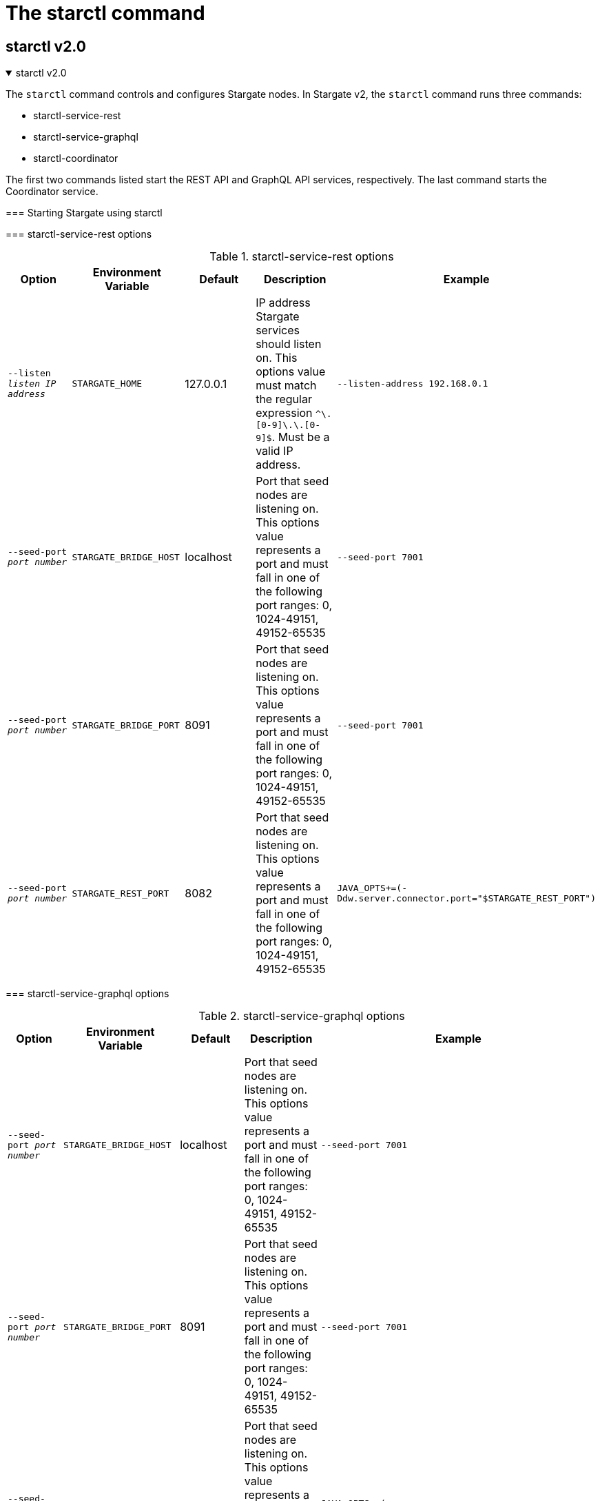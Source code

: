 = The starctl command
:page-tag: stargate,dev,develop

== starctl v2.0

.starctl v2.0
[%collapsible%open,asciidoc]
=====
The `starctl` command controls and configures Stargate nodes.
In Stargate v2, the `starctl` command runs three commands:

* starctl-service-rest
* starctl-service-graphql
* starctl-coordinator

The first two commands listed start the REST API and GraphQL API services, respectively.
The last command starts the Coordinator service.

=== Starting Stargate using starctl

// [source, shell, subs="attributes+"]
// ----
// starctl --cluster-name stargate \
//   --cluster-seed 127.0.0.1 \
//   --cluster-version 3.11 \
//   --listen 127.0.0.2 \
//   --simple-snitch
// ----

// [CAUTION]
// ====
// When Stargate is launched on a host as shown above, it will connect only to Cassandra clusters accessible on the host's network. 
// // LLP 08.26.2022 Change the xref in the next line to match the V2
// To run Stargate in a containerized environment, see the xref:install:install_cass_40.adoc#starting-stargate-with-existing-cassandra-cluster[Installing Stargate with an existing Cassandra cluster] documentation.
// ====

=== starctl-service-rest options

.starctl-service-rest options
|===
| Option | Environment Variable | Default | Description | Example

| `--listen _listen IP address_`
| `STARGATE_HOME`
| 127.0.0.1
| IP address Stargate services should listen on. This options value must match the regular expression
`^[0-9]+\.[0-9]+\.[0-9]+\.[0-9]+$`. Must be a valid IP address.
| `--listen-address 192.168.0.1`

| `--seed-port _port number_`
| `STARGATE_BRIDGE_HOST`
| localhost
| Port that seed nodes are listening on. This options value represents a port and must fall in one of the following port ranges: 0, 1024-49151, 49152-65535
| `--seed-port 7001`

| `--seed-port _port number_`
| `STARGATE_BRIDGE_PORT`
| 8091
| Port that seed nodes are listening on. This options value represents a port and must fall in one of the following port ranges: 0, 1024-49151, 49152-65535
| `--seed-port 7001`

| `--seed-port _port number_`
| `STARGATE_REST_PORT`
| 8082
| Port that seed nodes are listening on. This options value represents a port and must fall in one of the following port ranges: 0, 1024-49151, 49152-65535
| `JAVA_OPTS+=(-Ddw.server.connector.port="$STARGATE_REST_PORT")`

|===

=== starctl-service-graphql options

.starctl-service-graphql options
|===
| Option | Environment Variable | Default | Description | Example

| `--seed-port _port number_`
| `STARGATE_BRIDGE_HOST`
| localhost
| Port that seed nodes are listening on. This options value represents a port and must fall in one of the following port ranges: 0, 1024-49151, 49152-65535
| `--seed-port 7001`

| `--seed-port _port number_`
| `STARGATE_BRIDGE_PORT`
| 8091
| Port that seed nodes are listening on. This options value represents a port and must fall in one of the following port ranges: 0, 1024-49151, 49152-65535
| `--seed-port 7001`

| `--seed-port _port number_`
| `STARGATE_GRAPHQL_PORT`
| 9080
| Port that seed nodes are listening on. This options value represents a port and must fall in one of the following port ranges: 0, 1024-49151, 49152-65535
| `JAVA_OPTS+=(-Ddw.server.connector.port="$STARGATE_GRAPHQL_PORT")`

|===

===
 starctl-coordinator options

.starctl-coordinator options
|===
| Option | Environment Variable | Default | Description | Example

| `--cluster-name _cluster name_`
| `CLUSTER_NAME`
|
| Name of database cluster.
| `--cluster-name stargate`

| `--cluster-seed _seed node IP address_`
| `SEED`
|
| The IP address of the seed node of the cluster.
| `--cluster-seed 192.168.0.1`


| `--cluster-version _Cassandra version_`
| `CLUSTER_VERSION`
|
| The major version of the database cluster.
| `--cluster-version 3.11`

| `--listen _listen IP address_`
| `LISTEN`
| 127.0.0.1
| IP address Stargate services should listen on. This options value must match the regular expression
`^[0-9]+\.[0-9]+\.[0-9]+\.[0-9]+$`. Must be a valid IP address.
| `--listen-address 192.168.0.1`

| `--seed-port _port number_`
| `SEED_PORT`
| 7000
| Port that seed nodes are listening on. This options value represents a port and must fall in one of the following port ranges: 0, 1024-49151, 49152-65535
| `--seed-port 7001`

| `--dc _datacenter name_`
| `DATACENTER_NAME`
|
| Datacenter name of this node. This must match the database backend.
| `--dc dc1`

| `--rack _rack name_`
| `RACK_NAME`
|
| Rack name of this node. This must match the database backend.
| `--rack rack1`

| `--simple-snitch`
| `SIMPLE_SNITCH`
| unset, or false
| Set this option if the backend cluster uses `SimpleSnitch` as the `endpoint_snitch`.
| `export SIMPLE_SNITCH=true`

| `--dse`
| `DSE`
| unset, or false
| Set if the backend is DSE. Do not set this option if the backend is Cassandra.
| `export DSE=true`

| `--cql-port _port number_`
| `CQL_PORT`
| 9042
| Port on which the CQL API service listens. This options value represents a port and must fall in one of the following port ranges: 0, 1024-49151, 49152-65535
| `--cql-port 9043`

| `--enable-auth`
| `ENABLE_AUTH`
| unset, or false
| Set to enable `PasswordAuthenticator` in the cluster.
| `export ENABLE_AUTH=true`

| `--use-proxy-protocol`
| `USE_PROXY_PROTOCOL`
| unset, or false
| Use proxy protocol to determine the public address and port of CQL requests.
| `export USE_PROXY_PROTOCOL=true`

| `--proxy-dns-name`
| `| `--use-proxy-protocol`
| `PROXY_DNS_NAME`
| unset, or false
| Use proxy protocol to determine the public address and port of CQL requests.
| `export USE_PROXY_PROTOCOL=true`

| `--proxy-port`
| `PROXY_POR`
| unset, or false
| Use proxy protocol to determine the public address and port of CQL requests.
| `export USE_PROXY_PROTOCOL=true`

| `--developer-mode`
| `DEVELOPER_MODE`
| unset, or false
| Enables developer mode, where the Stargate node behaves as a regular Cassandra node, joining the ring with tokens assigned in order to facilitate getting started quickly and not requiring additional nodes or an existing cluster.
| `export DEVELOPER_MODE=true`

|`--emulate-dbaas-defaults`
| `EMULATE_DBAAS_DEFAULTS`
| unset, or false
| If set bind the web services to the listen address only.
| `export BIND_TO_LISTEN_ADDRESS=true`

|`--bind-to-listen-address`
| `BIND_TO_LISTEN_ADDRESS`
| unset, or false
| If set bind the web services to the listen address only.
| `export BIND_TO_LISTEN_ADDRESS=true`

|`--jmx-port`
| `JMX_PORT`
| unset, or false
| If set bind the web services to the listen address only.
| `export BIND_TO_LISTEN_ADDRESS=true`

|`--disable-dynamic-snitch`
| `DISABLE_DYNAMIC_SNITCH`
| unset, or false
| If set bind the web services to the listen address only.
| `export BIND_TO_LISTEN_ADDRESS=true`

|`--disable-mbean-registration`
| `DISABLE_MBEAN_REGISTRATION`
| unset, or false
| If set bind the web services to the listen address only.
| `export BIND_TO_LISTEN_ADDRESS=true`

|`--disable-bundles-watch`
| `DISABLE_BUNDLES_WATCH`
| unset, or false
| If set bind the web services to the listen address only.
| `export BIND_TO_LISTEN_ADDRESS=true`

|`--host-id`
| `HOST_ID`
| unset, or false
| If set bind the web services to the listen address only.
| `export BIND_TO_LISTEN_ADDRESS=true`
|===
=====

== starctl v1.0
.starctl v1.0
[%collapsible]
=====
The `starctl` command controls and configures Stargate nodes.

=== Starting Stargate using starctl

[source, shell, subs="attributes+"]
----
starctl --cluster-name stargate \
  --cluster-seed 127.0.0.1 \
  --cluster-version 3.11 \
  --listen 127.0.0.2 \
  --simple-snitch
----

CAUTION: When Stargate is launched on a host as shown above, it will connect only to Cassandra clusters accessible on the host's network. To run Stargate in a containerized environment, see the xref:install:install_cass_40.adoc#starting-stargate-with-existing-cassandra-cluster[Installing Stargate with an existing Cassandra cluster] documentation.

=== starctl options

.starctl options
|===
| Option | Environment Variable | Default | Description | Example

| `--cluster-name _cluster name_`
| `CLUSTER_NAME`
|
| Name of database cluster.
| `--cluster-name stargate`

| `--cluster-seed _seed node IP address_`
| `SEED`
|
| The IP address of the seed node of the cluster.
| `--cluster-seed 192.168.0.1`


| `--cluster-version _Cassandra version_`
| `CLUSTER_VERSION`
|
| The major version of the database cluster.
| `--cluster-version 3.11`

| `--listen _listen IP address_`
| `LISTEN`
| 127.0.0.1
| IP address Stargate services should listen on. This options value must match the regular expression
`^[0-9]+\.[0-9]+\.[0-9]+\.[0-9]+$`. Must be a valid IP address.
| `--listen-address 192.168.0.1`

| `--seed-port _port number_`
| `SEED_PORT`
| 7000
| Port that seed nodes are listening on. This options value represents a port and must fall in one of the following port ranges: 0, 1024-49151, 49152-65535
| `--seed-port 7001`

| `--dc _datacenter name_`
| `DATACENTER_NAME`
|
| Datacenter name of this node. This must match the database backend.
| `--dc dc1`

| `--rack _rack name_`
| `RACK_NAME`
|
| Rack name of this node. This must match the database backend.
| `--rack rack1`

| `--simple-snitch`
| `SIMPLE_SNITCH`
| unset, or false
| Set this option if the backend cluster uses `SimpleSnitch` as the `endpoint_snitch`.
| `export SIMPLE_SNITCH=true`

| `--dse`
| `DSE`
| unset, or false
| Set if the backend is DSE. Do not set this option if the backend is Cassandra.
| `export DSE=true`

| `--cql-port _port number_`
| `CQL_PORT`
| 9042
| Port on which the CQL API service listens. This options value represents a port and must fall in one of the following port ranges: 0, 1024-49151, 49152-65535
| `--cql-port 9043`

| `--enable-auth`
| `ENABLE_AUTH`
| unset, or false
| Set to enable `PasswordAuthenticator` in the cluster.
| `export ENABLE_AUTH=true`

| `--use-proxy-protocol`
| `USE_PROXY_PROTOCOL`
| unset, or false
| Use proxy protocol to determine the public address and port of CQL requests.
| `export USE_PROXY_PROTOCOL=true`

| `--developer-mode`
| `DEVELOPER_MODE`
| unset, or false
| Enables developer mode, where the Stargate node behaves as a regular Cassandra node, joining the ring with tokens assigned in order to facilitate getting started quickly and not requiring additional nodes or an existing cluster.
| `export DEVELOPER_MODE=true`

|`--bind-to-listen-address`
| `BIND_TO_LISTEN_ADDRESS`
| unset, or false
| If set bind the web services to the listen address only.
| `export BIND_TO_LISTEN_ADDRESS=true`
|===
=====